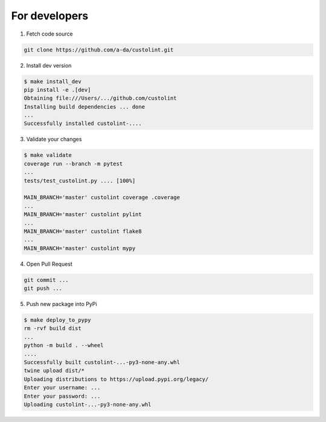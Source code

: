 For developers
==============

1. Fetch code source

.. code-block:: bash

    git clone https://github.com/a-da/custolint.git


2. Install dev version

.. code-block:: bash

    $ make install_dev
    pip install -e .[dev]
    Obtaining file:///Users/.../github.com/custolint
    Installing build dependencies ... done
    ...
    Successfully installed custolint-....

3. Validate your changes

.. code-block:: bash

    $ make validate
    coverage run --branch -m pytest
    ...
    tests/test_custolint.py .... [100%]

    MAIN_BRANCH='master' custolint coverage .coverage
    ...
    MAIN_BRANCH='master' custolint pylint
    ...
    MAIN_BRANCH='master' custolint flake8
    ...
    MAIN_BRANCH='master' custolint mypy

4. Open Pull Request

.. code-block:: bash

    git commit ...
    git push ...

5. Push new package into PyPi

.. code-block:: bash

    $ make deploy_to_pypy
    rm -rvf build dist
    ...
    python -m build . --wheel
    ....
    Successfully built custolint-...-py3-none-any.whl
    twine upload dist/*
    Uploading distributions to https://upload.pypi.org/legacy/
    Enter your username: ...
    Enter your password: ...
    Uploading custolint-...-py3-none-any.whl
